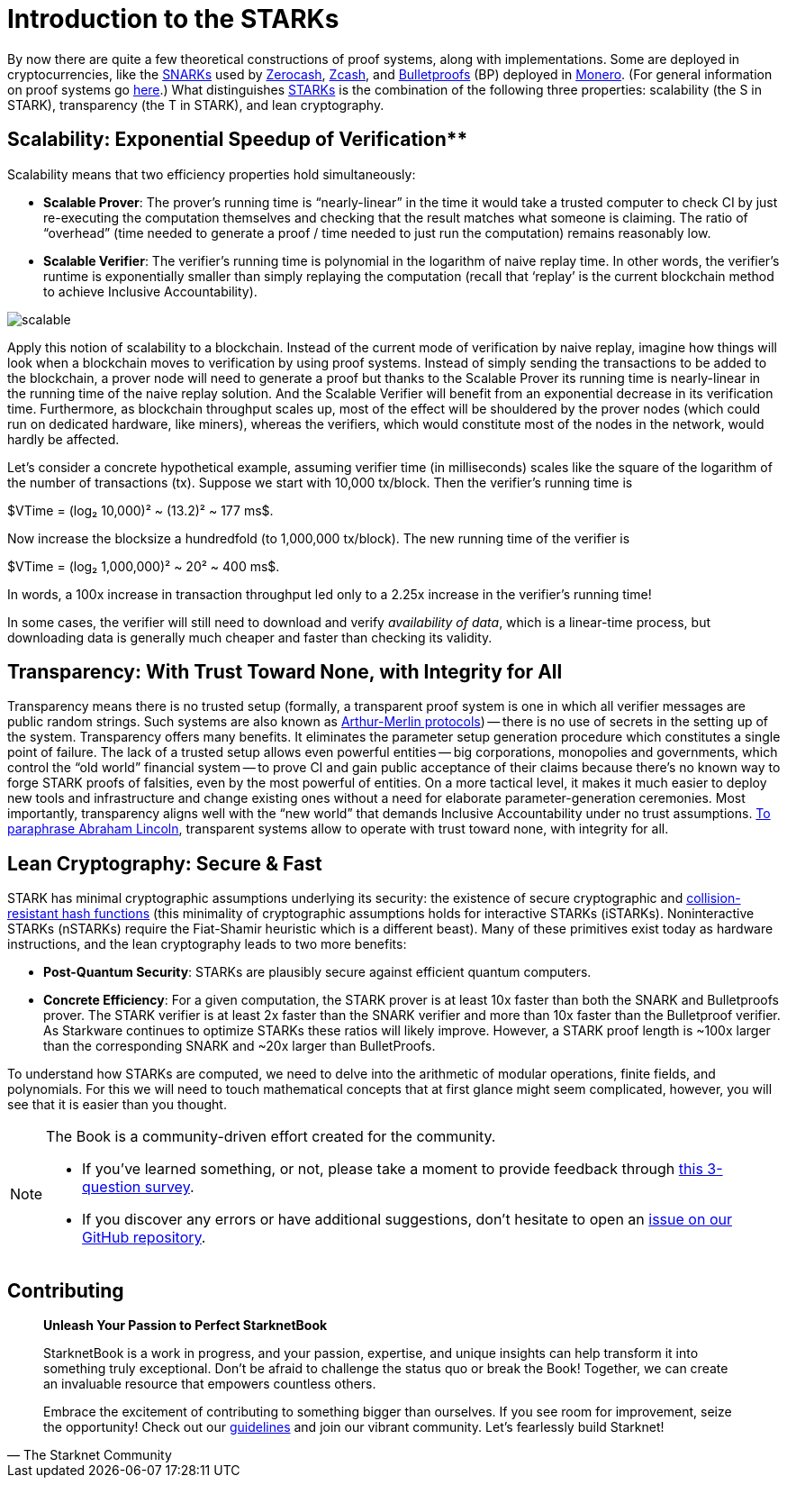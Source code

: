 [id="introduction_starks"]

= Introduction to the STARKs

By now there are quite a few theoretical constructions of proof systems, along with implementations. Some are deployed in cryptocurrencies, like the https://z.cash/technology/zksnarks/[SNARKs] used by http://zerocash-project.org/paper[Zerocash], https://z.cash/[Zcash], and https://eprint.iacr.org/2017/1066[Bulletproofs] (BP) deployed in https://ww.getmonero.org/[Monero]. (For general information on proof systems go https://zkp.science/[here].) What distinguishes https://eprint.iacr.org/2018/046[STARKs] is the combination of the following three properties: scalability (the S in STARK), transparency (the T in STARK), and lean cryptography.

== Scalability: Exponential Speedup of Verification**

Scalability means that two efficiency properties hold simultaneously:

* *Scalable Prover*: The prover's running time is "`nearly-linear`" in the time it would take a trusted computer to check CI by just re-executing the computation themselves and checking that the result matches what someone is claiming. The ratio of "`overhead`" (time needed to generate a proof / time needed to just run the computation) remains reasonably low.
* *Scalable Verifier*: The verifier's running time is polynomial in the logarithm of naive replay time. In other words, the verifier's runtime is exponentially smaller than simply replaying the computation (recall that '`replay`' is the current blockchain method to achieve Inclusive Accountability).

image::scalable.png[scalable]

Apply this notion of scalability to a blockchain. Instead of the current mode of verification by naive replay, imagine how things will look when a blockchain moves to verification by using proof systems. Instead of simply sending the transactions to be added to the blockchain, a prover node will need to generate a proof but thanks to the Scalable Prover its running time is nearly-linear in the running time of the naive replay solution. And the Scalable Verifier will benefit from an exponential decrease in its verification time. Furthermore, as blockchain throughput scales up, most of the effect will be shouldered by the prover nodes (which could run on dedicated hardware, like miners), whereas the verifiers, which would constitute most of the nodes in the network, would hardly be affected.

Let's consider a concrete hypothetical example, assuming verifier time (in milliseconds) scales like the square of the logarithm of the number of transactions (tx). Suppose we start with 10,000 tx/block. Then the verifier's running time is

$VTime = (log₂ 10,000)² ~ (13.2)² ~ 177 ms$.

Now increase the blocksize a hundredfold (to 1,000,000 tx/block). The new running time of the verifier is

$VTime = (log₂ 1,000,000)² ~ 20² ~ 400 ms$.

In words, a 100x increase in transaction throughput led only to a 2.25x increase in the verifier's running time!

In some cases, the verifier will still need to download and verify _availability of data_, which is a linear-time process, but downloading data is generally much cheaper and faster than checking its validity.

== Transparency: With Trust Toward None, with Integrity for All

Transparency means there is no trusted setup (formally, a transparent proof system is one in which all verifier messages are public random strings. Such systems are also known as https://en.wikipedia.org/wiki/Arthur%E2%80%93Merlin_protocol[Arthur-Merlin protocols]) -- there is no use of secrets in the setting up of the system. Transparency offers many benefits. It eliminates the parameter setup generation procedure which constitutes a single point of failure. The lack of a trusted setup allows even powerful entities -- big corporations, monopolies and governments, which control the "`old world`" financial system -- to prove CI and gain public acceptance of their claims because there's no known way to forge STARK proofs of falsities, even by the most powerful of entities. On a more tactical level, it makes it much easier to deploy new tools and infrastructure and change existing ones without a need for elaborate parameter-generation ceremonies. Most importantly, transparency aligns well with the "`new world`" that demands Inclusive Accountability under no trust assumptions. https://en.wikipedia.org/wiki/Abraham_Lincoln%27s_second_inaugural_address[To paraphrase Abraham Lincoln], transparent systems allow to operate with trust toward none, with integrity for all.

== Lean Cryptography: Secure & Fast
STARK has minimal cryptographic assumptions underlying its security: the existence of secure cryptographic and https://en.wikipedia.org/wiki/Collision_resistance[collision-resistant hash functions] (this minimality of cryptographic assumptions holds for interactive STARKs (iSTARKs). Noninteractive STARKs (nSTARKs) require the Fiat-Shamir heuristic which is a different beast). Many of these primitives exist today as hardware instructions, and the lean cryptography leads to two more benefits:

* *Post-Quantum Security*: STARKs are plausibly secure against efficient quantum computers.
* *Concrete Efficiency*: For a given computation, the STARK prover is at least 10x faster than both the SNARK and Bulletproofs prover. The STARK verifier is at least 2x faster than the SNARK verifier and more than 10x faster than the Bulletproof verifier. As Starkware continues to optimize STARKs these ratios will likely improve. However, a STARK proof length is ~100x larger than the corresponding SNARK and ~20x larger than BulletProofs.

To understand how STARKs are computed, we need to delve into the arithmetic of modular operations, finite fields, and polynomials. For this we will need to touch mathematical concepts that at first glance might seem complicated, however, you will see that it is easier than you thought.

[NOTE]
====
The Book is a community-driven effort created for the community.

* If you've learned something, or not, please take a moment to provide feedback through https://a.sprig.com/WTRtdlh2VUlja09lfnNpZDo4MTQyYTlmMy03NzdkLTQ0NDEtOTBiZC01ZjAyNDU0ZDgxMzU=[this 3-question survey].
* If you discover any errors or have additional suggestions, don't hesitate to open an https://github.com/starknet-edu/starknetbook/issues[issue on our GitHub repository].
====

== Contributing

[quote, The Starknet Community]
____
*Unleash Your Passion to Perfect StarknetBook*

StarknetBook is a work in progress, and your passion, expertise, and unique insights can help transform it into something truly exceptional. Don't be afraid to challenge the status quo or break the Book! Together, we can create an invaluable resource that empowers countless others.

Embrace the excitement of contributing to something bigger than ourselves. If you see room for improvement, seize the opportunity! Check out our https://github.com/starknet-edu/starknetbook/blob/main/CONTRIBUTING.adoc[guidelines] and join our vibrant community. Let's fearlessly build Starknet! 
____
